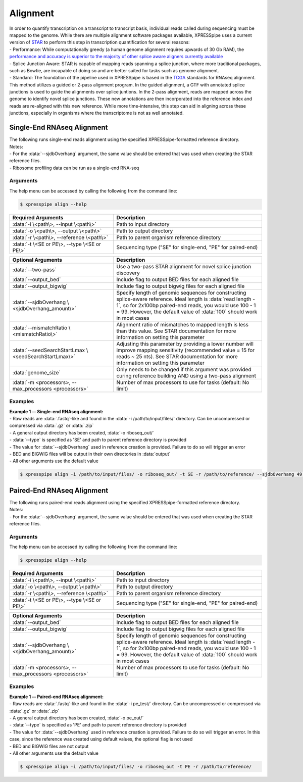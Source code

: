 ############################
Alignment
############################
| In order to quantify transcription on a transcript to transcript basis, individual reads called during sequencing must be mapped to the genome. While there are multiple alignment software packages available, XPRESSpipe uses a current version of `STAR <https://github.com/alexdobin/STAR>`_ to perform this step in transcription quantification for several reasons:
| - Performance: While computationally greedy (a human genome alignment requires upwards of 30 Gb RAM), the `performance and accuracy is superior to the majority of other splice aware aligners currently available <https://www.ncbi.nlm.nih.gov/pmc/articles/PMC5792058/>`_
| - Splice Junction Aware: STAR is capable of mapping reads spanning a splice junction, where more traditional packages, such as Bowtie, are incapable of doing so and are better suited for tasks such as genome alignment.
| - Standard: The foundation of the pipeline used in XPRESSpipe is based in the `TCGA <https://docs.gdc.cancer.gov/Data/Bioinformatics_Pipelines/Expression_mRNA_Pipeline/>`_ standards for RNAseq alignment. This method utilizes a guided or 2-pass alignment program. In the guided alignment, a GTF with annotated splice junctions is used to guide the alignments over splice juntions. In the 2-pass alignment, reads are mapped across the genome to identify novel splice junctions. These new annotations are then incorporated into the reference index and reads are re-aligned with this new reference. While more time-intensive, this step can aid in aligning across these junctions, especially in organisms where the transcriptome is not as well annotated.

============================
Single-End RNAseq Alignment
============================
| The following runs single-end reads alignment using the specified XPRESSpipe-formatted reference directory.
| Notes:
| - For the :data:`--sjdbOverhang` argument, the same value should be entered that was used when creating the STAR reference files.
| - Ribosome profiling data can be run as a single-end RNA-seq

-----------
Arguments
-----------
| The help menu can be accessed by calling the following from the command line:

.. code-block:: shell

  $ xpresspipe align --help

.. list-table::
   :widths: 35 50
   :header-rows: 1

   * - Required Arguments
     - Description
   * - :data:`-i \<path\>, --input \<path\>`
     - Path to input directory
   * - :data:`-o \<path\>, --output \<path\>`
     - Path to output directory
   * - :data:`-r \<path\>, --reference \<path\>`
     - Path to parent organism reference directory
   * - :data:`-t \<SE or PE\>, --type \<SE or PE\>`
     - Sequencing type ("SE" for single-end, "PE" for paired-end)

.. list-table::
   :widths: 35 50
   :header-rows: 1

   * - Optional Arguments
     - Description
   * - :data:`--two-pass`
     - Use a two-pass STAR alignment for novel splice junction discovery
   * - :data:`--output_bed`
     - Include flag to output BED files for each aligned file
   * - :data:`--output_bigwig`
     - Include flag to output bigwig files for each aligned file
   * - :data:`--sjdbOverhang \<sjdbOverhang_amount\>`
     - Specify length of genomic sequences for constructing splice-aware reference. Ideal length is :data:`read length - 1`, so for 2x100bp paired-end reads, you would use 100 - 1 = 99. However, the default value of :data:`100` should work in most cases
   * - :data:`--mismatchRatio \<mismatchRatio\>`
     - Alignment ratio of mismatches to mapped length is less than this value. See STAR documentation for more information on setting this parameter
   * - :data:`--seedSearchStartLmax \<seedSearchStartLmax\>`
     - Adjusting this parameter by providing a lower number will improve mapping sensitivity (recommended value = 15 for reads ~ 25 nts). See STAR documentation for more information on setting this parameter
   * - :data:`genome_size`
     - Only needs to be changed if this argument was provided curing reference building AND using a two-pass alignment
   * - :data:`-m <processors>, --max_processors <processors>`
     - Number of max processors to use for tasks (default: No limit)

-----------
Examples
-----------
| **Example 1 -- Single-end RNAseq alignment:**
| - Raw reads are :data:`.fastq`-like and found in the :data:`-i /path/to/input/files/` directory. Can be uncompressed or compressed via :data:`.gz` or :data:`.zip`
| - A general output directory has been created, :data:`-o riboseq_out/`
| - :data:`--type` is specified as 'SE' and path to parent reference directory is provided
| - The value for :data:`--sjdbOverhang` used in reference creation is provided. Failure to do so will trigger an error
| - BED and BIGWIG files will be output in their own directories in :data:`output`
| - All other arguments use the default value

.. code-block:: shell

  $ xpresspipe align -i /path/to/input/files/ -o riboseq_out/ -t SE -r /path/to/reference/ --sjdbOverhang 49 --output_bed --output_bigwig

============================
Paired-End RNAseq Alignment
============================
| The following runs paired-end reads alignment using the specified XPRESSpipe-formatted reference directory.
| Notes:
| - For the :data:`--sjdbOverhang` argument, the same value should be entered that was used when creating the STAR reference files.

-----------
Arguments
-----------
| The help menu can be accessed by calling the following from the command line:

.. code-block:: shell

  $ xpresspipe align --help

.. list-table::
   :widths: 35 50
   :header-rows: 1

   * - Required Arguments
     - Description
   * - :data:`-i \<path\>, --input \<path\>`
     - Path to input directory
   * - :data:`-o \<path\>, --output \<path\>`
     - Path to output directory
   * - :data:`-r \<path\>, --reference \<path\>`
     - Path to parent organism reference directory
   * - :data:`-t \<SE or PE\>, --type \<SE or PE\>`
     - Sequencing type ("SE" for single-end, "PE" for paired-end)

.. list-table::
   :widths: 35 50
   :header-rows: 1

   * - Optional Arguments
     - Description
   * - :data:`--output_bed`
     - Include flag to output BED files for each aligned file
   * - :data:`--output_bigwig`
     - Include flag to output bigwig files for each aligned file
   * - :data:`--sjdbOverhang \<sjdbOverhang_amount\>`
     - Specify length of genomic sequences for constructing splice-aware reference. Ideal length is :data:`read length - 1`, so for 2x100bp paired-end reads, you would use 100 - 1 = 99. However, the default value of :data:`100` should work in most cases
   * - :data:`-m <processors>, --max_processors <processors>`
     - Number of max processors to use for tasks (default: No limit)

-----------
Examples
-----------
| **Example 1 -- Paired-end RNAseq alignment:**
| - Raw reads are :data:`.fastq`-like and found in the :data:`-i pe_test/` directory. Can be uncompressed or compressed via :data:`.gz` or :data:`.zip`
| - A general output directory has been created, :data:`-o pe_out/`
| - :data:`--type` is specified as 'PE' and path to parent reference directory is provided
| - The value for :data:`--sjdbOverhang` used in reference creation is provided. Failure to do so will trigger an error. In this case, since the reference was created using default values, the optional flag is not used
| - BED and BIGWIG files are not output
| - All other arguments use the default value

.. code-block:: shell

  $ xpresspipe align -i /path/to/input/files/ -o riboseq_out -t PE -r /path/to/reference/
